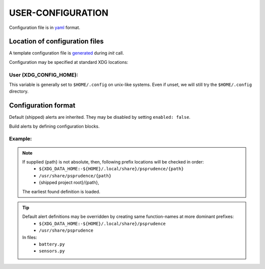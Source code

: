 ####################
USER-CONFIGURATION
####################

Configuration file is in `yaml <https://yaml.org/spec/>`__
format.

********************************
Location of configuration files
********************************

A template configuration file is `generated <usage.html#initialize>`__ during `init` call.

Configuration may be specified at standard XDG locations:

User (XDG_CONFIG_HOME):
========================

This variable is generally set to ``$HOME/.config`` on unix-like
systems. Even if unset, we will still try the ``$HOME/.config``
directory.

*********************
Configuration format
*********************

Default (shipped) alerts are inherited. They may be disabled by setting ``enabled: false``.

Build alerts by defining configuration blocks.

Example:
==========

.. code-block:: yaml
  :caption: config.yml

     # Special case
     global:
       interval: 10  # float: monitor every # seconds
       persist: 5  # float: show alert for # seconds (0 => indefinitely)

     # disable shipped
     load15:
       enabled: false

     # new alert definition
     <alert name>:
       alert: <alert string>  # str
       min_warn: <minimum value to start alerts>  # float
       probe: py: /path/to/pyfile:pyprobe:arg1:arg2...  # returns value
       probe: os: /path/to/command  # prints value
       probe: sh: /path/to/sh_script.sh:shprobe:arg1:...  # prints value
       probe: |
         <command line 1>
         <command line 2>
         <command line n>  # prints value

       # optional
       units: '' <alert value units>  # str
       warn_res: 1. <next alert threshold increment>  # float
       reversed: false <?panic in reverse (decreasing) direction>  # bool
       enabled: true <?this alert is enabled>  # bool (default: true)
       alert_check: <callback checks if value is alarming>  # format same as probe, function's first argument shall be 'self'
       panic: <panic callback on actionable values> # format same as probe
       attempt_reset: <callback to reset alert threshold>  # format same as probe

.. note::
   If supplied {path} is not absolute, then, following prefix locations will be checked in order:
      - ``${XDG_DATA_HOME:-${HOME}/.local/share}/psprudence/{path}``
      - ``/usr/share/psprudence/{path}``
      - {shipped project root}/{path},

   The earliest found definition is loaded.

.. tip::
   Default alert definitions may be overridden by creating same function-names at more dominant prefixes:
      - ``${XDG_DATA_HOME:-${HOME}/.local/share}/psprudence``
      - ``/usr/share/psprudence``

   In files:
      - ``battery.py``
      - ``sensors.py``


.. todo::
   ``sh:`` and in-line declaration format are supported only for POSIX (Linux and MacOS)

   - future plan, ``ch:`` format for Windows batch scripts
   - future plan, in-line format for Windows
